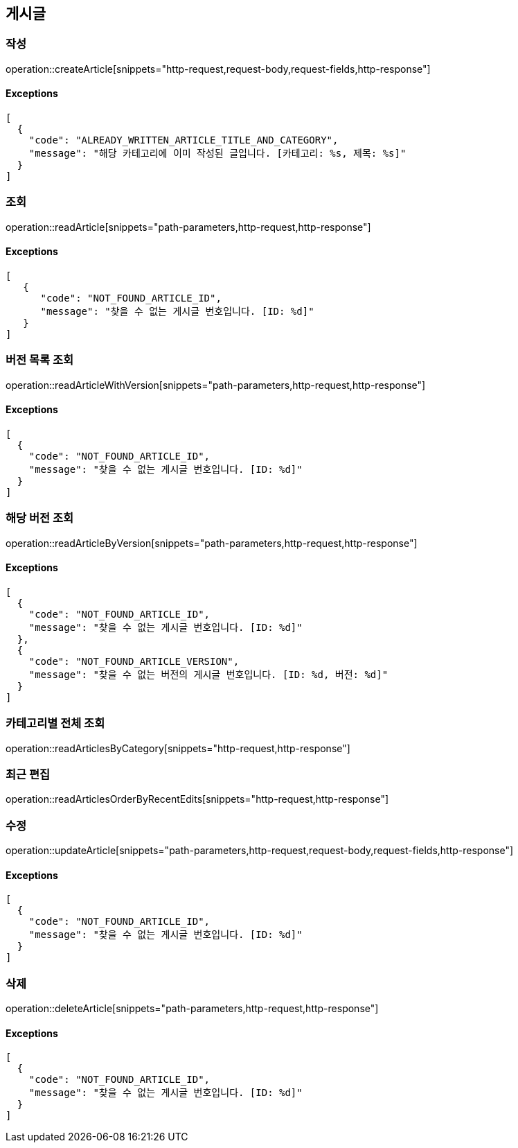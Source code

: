 == 게시글

=== 작성

operation::createArticle[snippets="http-request,request-body,request-fields,http-response"]

==== [.red]#Exceptions#

[source,json,options="nowrap"]
----
[
  {
    "code": "ALREADY_WRITTEN_ARTICLE_TITLE_AND_CATEGORY",
    "message": "해당 카테고리에 이미 작성된 글입니다. [카테고리: %s, 제목: %s]"
  }
]
----

=== 조회

operation::readArticle[snippets="path-parameters,http-request,http-response"]

==== [.red]#Exceptions#

[source,json,options="nowrap"]
----
[
   {
      "code": "NOT_FOUND_ARTICLE_ID",
      "message": "찾을 수 없는 게시글 번호입니다. [ID: %d]"
   }
]
----

=== 버전 목록 조회

operation::readArticleWithVersion[snippets="path-parameters,http-request,http-response"]

==== [.red]#Exceptions#

[source,json,options="nowrap"]
----
[
  {
    "code": "NOT_FOUND_ARTICLE_ID",
    "message": "찾을 수 없는 게시글 번호입니다. [ID: %d]"
  }
]
----

=== 해당 버전 조회

operation::readArticleByVersion[snippets="path-parameters,http-request,http-response"]

==== [.red]#Exceptions#

[source,json,options="nowrap"]
----
[
  {
    "code": "NOT_FOUND_ARTICLE_ID",
    "message": "찾을 수 없는 게시글 번호입니다. [ID: %d]"
  },
  {
    "code": "NOT_FOUND_ARTICLE_VERSION",
    "message": "찾을 수 없는 버전의 게시글 번호입니다. [ID: %d, 버전: %d]"
  }
]
----

=== 카테고리별 전체 조회

operation::readArticlesByCategory[snippets="http-request,http-response"]

=== 최근 편집

operation::readArticlesOrderByRecentEdits[snippets="http-request,http-response"]

=== 수정

operation::updateArticle[snippets="path-parameters,http-request,request-body,request-fields,http-response"]

==== [.red]#Exceptions#

[source,json,options="nowrap"]
----
[
  {
    "code": "NOT_FOUND_ARTICLE_ID",
    "message": "찾을 수 없는 게시글 번호입니다. [ID: %d]"
  }
]
----

=== 삭제

operation::deleteArticle[snippets="path-parameters,http-request,http-response"]

==== [.red]#Exceptions#

[source,json,options="nowrap"]
----
[
  {
    "code": "NOT_FOUND_ARTICLE_ID",
    "message": "찾을 수 없는 게시글 번호입니다. [ID: %d]"
  }
]
----